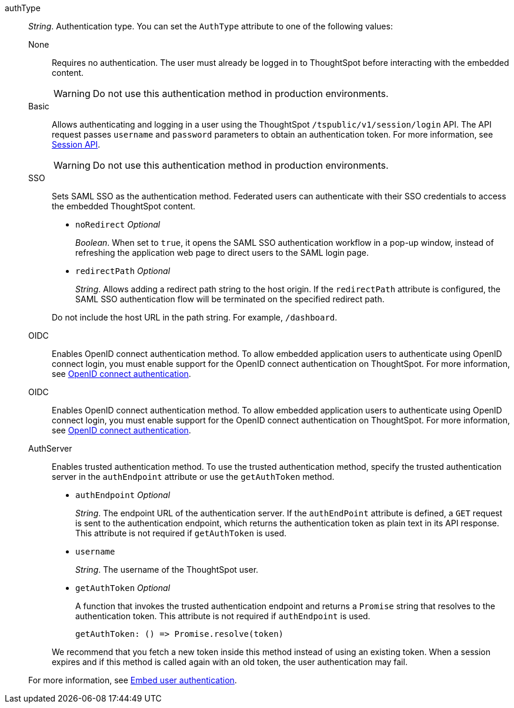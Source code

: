 
authType::
_String_. Authentication type. You can set the `AuthType` attribute to one of the following values:

None;;
Requires no authentication. The user must already be logged in to ThoughtSpot before interacting with the embedded content.

+
[WARNING]
Do not use this authentication method in production environments.

Basic;;
Allows authenticating and logging in a user using the ThoughtSpot `/tspublic/v1/session/login` API. The API request passes `username` and `password` parameters to obtain an authentication token. For more information, see xref:session-api.adoc[Session API].

+
[WARNING]
Do not use this authentication method in production environments.

SSO;;
Sets SAML SSO as the authentication method. Federated users can authenticate with their SSO credentials to access the embedded ThoughtSpot content.

+

* `noRedirect` __Optional__
+
_Boolean_. When set to `true`, it opens the SAML SSO authentication workflow in a pop-up window, instead of refreshing the application web page to direct users to the SAML login page.

* `redirectPath` __Optional__
+
__String__. Allows adding a redirect path string to the host origin. If the `redirectPath` attribute is configured, the SAML SSO authentication flow will be terminated on the specified redirect path.

+
Do not include the host URL in the path string. For example, `/dashboard`.

OIDC;;
Enables OpenID connect authentication method. To allow embedded application users to authenticate using OpenID connect login, you must enable support for the OpenID connect authentication on ThoughtSpot. For more information, see xref:configure-oidc.adoc[OpenID connect authentication].


OIDC;;
Enables OpenID connect authentication method. To allow embedded application users to authenticate using OpenID connect login, you must enable support for the OpenID connect authentication on ThoughtSpot. For more information, see xref:configure-oidc.adoc[OpenID connect authentication].


AuthServer;;
Enables trusted authentication method. To use the trusted authentication method, specify the  trusted authentication server in the `authEndpoint` attribute or use the `getAuthToken` method.

+
* `authEndpoint` __Optional__
+
_String_. The endpoint URL of the authentication server. If the `authEndPoint` attribute is defined, a `GET`   request is sent to the authentication endpoint, which returns the authentication token as plain text in its API response. This attribute is not required if `getAuthToken` is used.

* `username`
+
_String_. The username of the ThoughtSpot user.


* `getAuthToken` __Optional__

+
A function that invokes the trusted authentication endpoint and returns a `Promise` string that resolves to the authentication token. This attribute is not required if `authEndpoint` is used. +

    getAuthToken: () => Promise.resolve(token)

+
We recommend that you fetch a new token inside this method instead of using an existing token. When a session expires and if this method is called again with an old token, the user authentication may fail.

+
For more information, see xref:embed-authentication.adoc[Embed user authentication].
